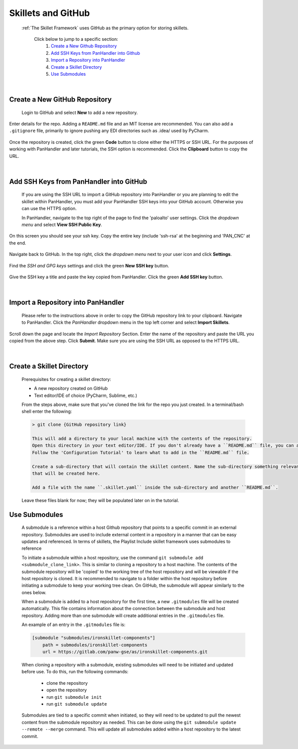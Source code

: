 Skillets and GitHub
===================

    :ref:`The Skillet Framework` uses GitHub as the primary option for storing skillets.


     Click below to jump to a specific section:
         1. `Create a New Github Repository`_
         2. `Add SSH Keys from PanHandler into Github`_
         3. `Import a Repository into PanHandler`_
         4. `Create a Skillet Directory`_
         5. `Use Submodules`_
|

Create a New GitHub Repository
~~~~~~~~~~~~~~~~~~~~~~~~~~~~~~~

    Login to GitHub and select **New** to add a new repository.

    .. image:: /images/skillet_utilities/new_repo_button.png
        :width: 300
|
    Enter details for the repo. Adding a ``README.md`` file and an MIT license are recommended. You can also add a ``.gitignore``
    file, primarily to ignore pushing any EDI directories such as .idea/ used by PyCharm.

    .. image:: /images/skillet_utilities/create_repo_settings.png
      :width: 600
|
    Once the repository is created, click the green **Code** button to clone either the HTTPS or SSH URL. For the purposes
    of working with PanHandler and later tutorials, the SSH option is recommended. Click the **Clipboard** button to copy
    the URL.

    .. image:: /images/skillet_utilities/clone_ssh_link.png
      :width: 400
|
Add SSH Keys from PanHandler into GitHub
~~~~~~~~~~~~~~~~~~~~~~~~~~~~~~~~~~~~~~~~~~~

    If you are using the SSH URL to import a GitHub repository into PanHandler or you are planning to edit
    the skillet within PanHandler, you must add your PanHandler SSH keys into your GitHub account. Otherwise you can
    use the HTTPS option.

    In PanHandler, navigate to the top right of the page to find the 'paloalto' user settings.
    Click the *dropdown menu* and select **View SSH Public Key**.

    .. image:: /images/skillet_utilities/view_ssh_public_key.png
      :width: 250
|
    On this screen you should see your ssh key. Copy the entire key (include 'ssh-rsa' at the beginning and 'PAN_CNC' at
    the end.

    .. image:: /images/skillet_utilities/copy_ssh_key.png
      :width: 600
|
    Navigate back to GitHub. In the top right, click the *dropdown menu* next to your user icon and click **Settings**.

    .. image:: /images/skillet_utilities/github_settings.png
      :width: 200
|
    Find the *SSH and GPG keys* settings and click the green **New SSH key** button.

    .. image:: /images/skillet_utilities/github_new_ssh_key.png
      :width: 500
|
    Give the SSH key a title and paste the key copied from PanHandler. Click the green **Add SSH key** button.

    .. image:: /images/skillet_utilities/github_add_key.png
      :width: 600
|
Import a Repository into PanHandler
~~~~~~~~~~~~~~~~~~~~~~~~~~~~~~~~~~~

    Please refer to the instructions above in order to copy the GitHub repository link to your clipboard.
    Navigate to PanHandler. Click the *PanHandler* dropdown menu in the top left corner and select **Import Skillets**.

    .. image:: /images/skillet_utilities/panhandler_dropdown.png
      :width: 250
|
    Scroll down the page and locate the *Import Repository* Section. Enter the name of the repository and paste the URL
    you copied from the above step. Click **Submit**. Make sure you are using the SSH URL as opposed to the HTTPS URL.

    .. image:: /images/skillet_utilities/import_skillet.png
      :width: 700
|
Create a Skillet Directory
~~~~~~~~~~~~~~~~~~~~~~~~~~~~

    Prerequisites for creating a skillet directory:

    - A new repository created on GitHub
    - Text editor/IDE of choice (PyCharm, Sublime, etc.)

    From the steps above, make sure that you've cloned the link for the repo you just created.
    In a terminal/bash shell enter the following:

    .. code-block:: bash

        > git clone {GitHub repository link}

        This will add a directory to your local machine with the contents of the repository.
        Open this directory in your text editor/IDE. If you don't already have a ``README.md`` file, you can add one now.
        Follow the 'Configuration Tutorial' to learn what to add in the ``README.md`` file.

        Create a sub-directory that will contain the skillet content. Name the sub-directory something relevant to the skillet
        that will be created here.

        Add a file with the name ``.skillet.yaml`` inside the sub-directory and another ``README.md``.

    .. image:: /images/skillet_utilities/skillet_directory_files.png
      :width: 400

    Leave these files blank for now; they will be populated later on in the tutorial.


Use Submodules
~~~~~~~~~~~~~~

    A submodule is a reference within a host Github repository that points to a specific commit in an external repository.
    Submodules are used to include external content in a repository in a manner that can be easy updates and referenced.
    In terms of skillets, the Playlist Include skillet framework uses submodules to reference

    To initiate a submodule within a host repository, use the command ``git submodule add <submodule_clone_link>``. This is
    similar to cloning a repository to a host machine. The contents of the submodule repository will be 'copied' to the
    working tree of the host repository and will be viewable if the host repository is cloned. It is recommended to navigate
    to a folder within the host repository before initiating a submodule to keep your working tree clean. On GitHub, the
    submodule will appear similarly to the ones below.

    .. image:: /images/skillet_utilities/submodule_in_repository.png
     :width: 800

    When a submodule is added to a host repository for the first time, a new ``.gitmodules`` file will be created automatically.
    This file contains information about the connection between the submodule and host repository. Adding more than one
    submodule will create additional entries in the ``.gitmodules`` file.

    An example of an entry in the ``.gitmodules`` file is:

    .. code-block:: yaml

        [submodule "submodules/ironskillet-components"]
            path = submodules/ironskillet-components
            url = https://gitlab.com/panw-gse/as/ironskillet-components.git


    When cloning a repository with a submodule, existing submodules will need to be initiated and updated before use.
    To do this, run the following commands:
        * clone the repository
        * open the repository
        * run ``git submodule init``
        * run ``git submodule update``

    Submodules are tied to a specific commit when initiated, so they will need to be updated to pull the newest
    content from the submodule repository as needed. This can be done using the ``git submodule update --remote --merge``
    command. This will update all submodules added within a host repository to the latest commit.